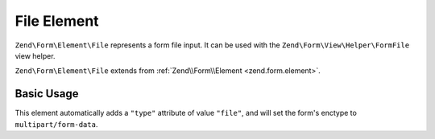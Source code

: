 .. _zend.form.element.file:

File Element
^^^^^^^^^^^^

``Zend\Form\Element\File`` represents a form file input.
It can be used with the ``Zend\Form\View\Helper\FormFile`` view helper.

``Zend\Form\Element\File`` extends from :ref:`Zend\\Form\\Element <zend.form.element>`.

.. _zend.form.element.file.usage:

Basic Usage
"""""""""""

This element automatically adds a ``"type"`` attribute of value ``"file"``,
and will set the form's enctype to ``multipart/form-data``.

.. code-block:: php
   :linenos:

   use Zend\Form\Element;
   use Zend\Form\Form;

   $file = new Element\File('my-file');

   $form = new Form('my-file');
   $form->add($file);
